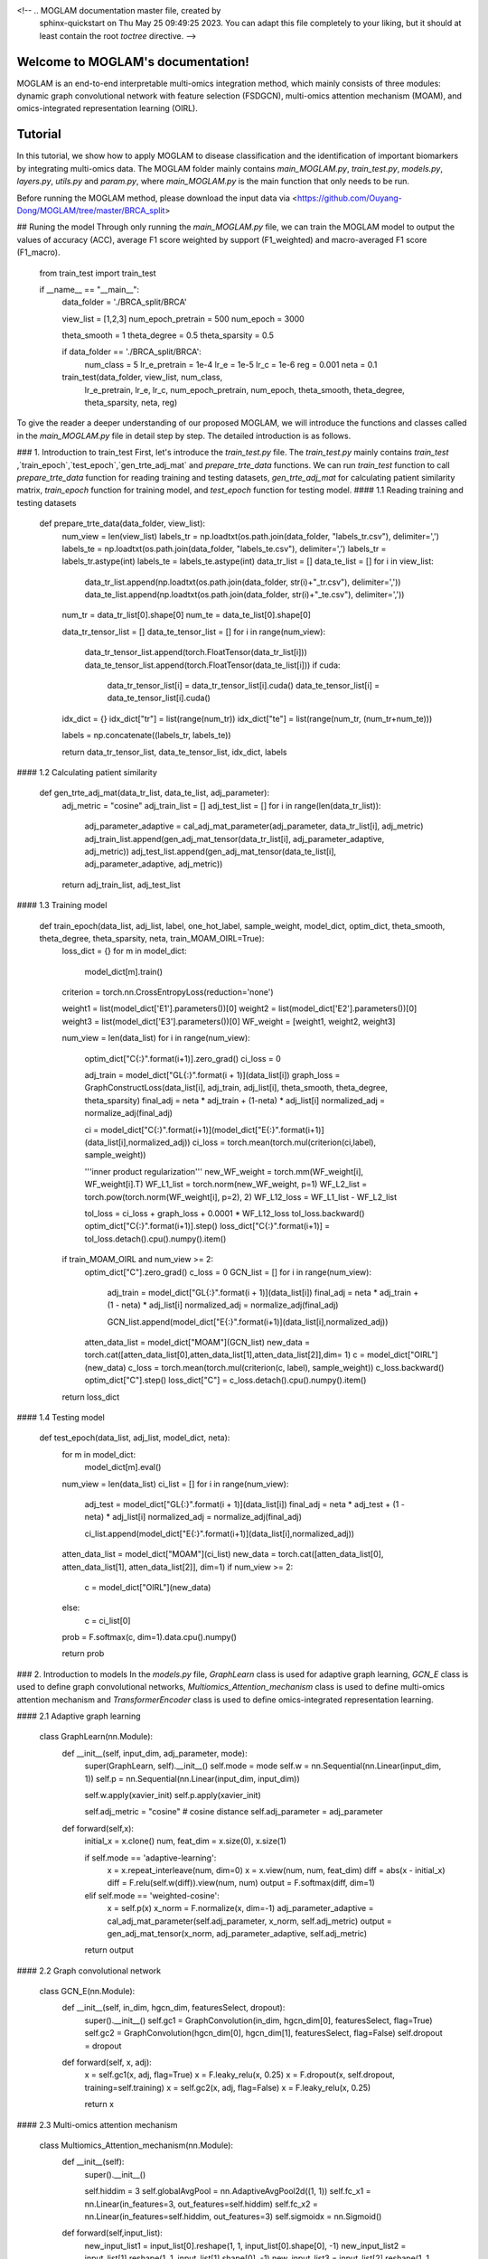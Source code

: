 <!-- .. MOGLAM documentation master file, created by
   sphinx-quickstart on Thu May 25 09:49:25 2023.
   You can adapt this file completely to your liking, but it should at least
   contain the root `toctree` directive. -->

Welcome to MOGLAM's documentation!
==================================

MOGLAM is an end-to-end interpretable multi-omics integration method, which mainly consists of three modules: dynamic graph convolutional network with feature selection (FSDGCN), multi-omics attention mechanism (MOAM), and omics-integrated representation learning (OIRL).


Tutorial
==================

In this tutorial, we show how to apply MOGLAM to disease classification and the identification of important biomarkers by integrating multi-omics data. The MOGLAM folder mainly contains *main_MOGLAM.py*, *train_test.py*, *models.py*, *layers.py*, *utils.py* and *param.py*, where *main_MOGLAM.py* is the main function that only needs to be run. 

Before running the MOGLAM method, please download the input data via <https://github.com/Ouyang-Dong/MOGLAM/tree/master/BRCA_split>

## Runing the model
Through only running the *main_MOGLAM.py* file, we can train the MOGLAM model to output the values of accuracy (ACC), average F1 score weighted by support (F1_weighted) and macro-averaged F1 score (F1_macro).


	from train_test import train_test

	if __name__ == "__main__":
		data_folder = './BRCA_split/BRCA'

		view_list = [1,2,3]
		num_epoch_pretrain = 500
		num_epoch = 3000

		theta_smooth = 1
		theta_degree = 0.5
		theta_sparsity = 0.5

		if data_folder == './BRCA_split/BRCA':
			num_class = 5
			lr_e_pretrain = 1e-4
			lr_e = 1e-5
			lr_c = 1e-6
			reg = 0.001
			neta = 0.1

		train_test(data_folder, view_list, num_class,
				   lr_e_pretrain, lr_e, lr_c, 
				   num_epoch_pretrain, num_epoch, theta_smooth, theta_degree, theta_sparsity, neta, reg)

To give the reader a deeper understanding of our proposed MOGLAM, we will introduce the functions and classes called in the *main_MOGLAM.py* file in detail step by step. The detailed introduction is as follows.

### 1. Introduction to train_test
First, let's introduce the *train_test.py* file. The *train_test.py* mainly contains `train_test` ,`train_epoch`,`test_epoch`,`gen_trte_adj_mat` and `prepare_trte_data` functions. We can run `train_test` function to call `prepare_trte_data` function for reading training and testing datasets, `gen_trte_adj_mat` for calculating patient similarity matrix, `train_epoch` function for training model, and `test_epoch` function for testing model.
#### 1.1 Reading training and testing datasets

	def prepare_trte_data(data_folder, view_list):
		num_view = len(view_list)
		labels_tr = np.loadtxt(os.path.join(data_folder, "labels_tr.csv"), delimiter=',')
		labels_te = np.loadtxt(os.path.join(data_folder, "labels_te.csv"), delimiter=',')
		labels_tr = labels_tr.astype(int)
		labels_te = labels_te.astype(int)
		data_tr_list = []
		data_te_list = []
		for i in view_list:
			data_tr_list.append(np.loadtxt(os.path.join(data_folder, str(i)+"_tr.csv"), delimiter=','))
			data_te_list.append(np.loadtxt(os.path.join(data_folder, str(i)+"_te.csv"), delimiter=','))
		num_tr = data_tr_list[0].shape[0]
		num_te = data_te_list[0].shape[0]

		data_tr_tensor_list = []
		data_te_tensor_list = []
		for i in range(num_view):
			data_tr_tensor_list.append(torch.FloatTensor(data_tr_list[i]))
			data_te_tensor_list.append(torch.FloatTensor(data_te_list[i]))
			if cuda:
				data_tr_tensor_list[i] = data_tr_tensor_list[i].cuda()
				data_te_tensor_list[i] = data_te_tensor_list[i].cuda()

		idx_dict = {}
		idx_dict["tr"] = list(range(num_tr))
		idx_dict["te"] = list(range(num_tr, (num_tr+num_te)))

		labels = np.concatenate((labels_tr, labels_te))
		
		return data_tr_tensor_list, data_te_tensor_list, idx_dict, labels

#### 1.2 Calculating patient similarity

	def gen_trte_adj_mat(data_tr_list, data_te_list, adj_parameter):
		adj_metric = "cosine"
		adj_train_list = []
		adj_test_list = []
		for i in range(len(data_tr_list)):
			adj_parameter_adaptive = cal_adj_mat_parameter(adj_parameter, data_tr_list[i], adj_metric)
			adj_train_list.append(gen_adj_mat_tensor(data_tr_list[i], adj_parameter_adaptive, adj_metric))
			adj_test_list.append(gen_adj_mat_tensor(data_te_list[i], adj_parameter_adaptive, adj_metric))
		
		return adj_train_list, adj_test_list

#### 1.3 Training model

	def train_epoch(data_list, adj_list, label, one_hot_label, sample_weight, model_dict, optim_dict, theta_smooth, theta_degree, theta_sparsity, neta, train_MOAM_OIRL=True):
		loss_dict = {}
		for m in model_dict:
			model_dict[m].train()

		criterion = torch.nn.CrossEntropyLoss(reduction='none')

		weight1 = list(model_dict['E1'].parameters())[0]
		weight2 = list(model_dict['E2'].parameters())[0]
		weight3 = list(model_dict['E3'].parameters())[0]
		WF_weight = [weight1, weight2, weight3]

		num_view = len(data_list)
		for i in range(num_view):
			optim_dict["C{:}".format(i+1)].zero_grad()
			ci_loss = 0

			adj_train = model_dict["GL{:}".format(i + 1)](data_list[i])
			graph_loss = GraphConstructLoss(data_list[i], adj_train, adj_list[i], theta_smooth, theta_degree, theta_sparsity)
			final_adj = neta * adj_train + (1-neta) * adj_list[i]
			normalized_adj = normalize_adj(final_adj)

			ci = model_dict["C{:}".format(i+1)](model_dict["E{:}".format(i+1)](data_list[i],normalized_adj))
			ci_loss = torch.mean(torch.mul(criterion(ci,label), sample_weight))

			'''inner product regularization'''
			new_WF_weight = torch.mm(WF_weight[i], WF_weight[i].T)
			WF_L1_list = torch.norm(new_WF_weight, p=1)
			WF_L2_list = torch.pow(torch.norm(WF_weight[i], p=2), 2)
			WF_L12_loss = WF_L1_list - WF_L2_list

			tol_loss = ci_loss + graph_loss + 0.0001 * WF_L12_loss
			tol_loss.backward()
			optim_dict["C{:}".format(i+1)].step()
			loss_dict["C{:}".format(i+1)] = tol_loss.detach().cpu().numpy().item()

		if train_MOAM_OIRL and num_view >= 2:
			optim_dict["C"].zero_grad()
			c_loss = 0
			GCN_list = []
			for i in range(num_view):
				adj_train = model_dict["GL{:}".format(i + 1)](data_list[i])
				final_adj = neta * adj_train + (1 - neta) * adj_list[i]
				normalized_adj = normalize_adj(final_adj)

				GCN_list.append(model_dict["E{:}".format(i+1)](data_list[i],normalized_adj))

			atten_data_list = model_dict["MOAM"](GCN_list)
			new_data = torch.cat([atten_data_list[0],atten_data_list[1],atten_data_list[2]],dim= 1)
			c = model_dict["OIRL"](new_data)
			c_loss = torch.mean(torch.mul(criterion(c, label), sample_weight))
			c_loss.backward()
			optim_dict["C"].step()
			loss_dict["C"] = c_loss.detach().cpu().numpy().item()
		
		return loss_dict

#### 1.4 Testing model

	def test_epoch(data_list, adj_list, model_dict, neta):
		for m in model_dict:
			model_dict[m].eval()
		num_view = len(data_list)
		ci_list = []
		for i in range(num_view):
			adj_test = model_dict["GL{:}".format(i + 1)](data_list[i])
			final_adj = neta * adj_test + (1 - neta) * adj_list[i]
			normalized_adj = normalize_adj(final_adj)

			ci_list.append(model_dict["E{:}".format(i+1)](data_list[i],normalized_adj))

		atten_data_list = model_dict["MOAM"](ci_list)
		new_data = torch.cat([atten_data_list[0], atten_data_list[1], atten_data_list[2]], dim=1)
		if num_view >= 2:
			c = model_dict["OIRL"](new_data)
		else:
			c = ci_list[0]

		prob = F.softmax(c, dim=1).data.cpu().numpy()
		
		return prob

### 2. Introduction to models
In the *models.py* file, `GraphLearn` class is used for adaptive graph learning, `GCN_E` class is used to define graph convolutional networks, `Multiomics_Attention_mechanism` class is used to define multi-omics attention mechanism and `TransformerEncoder` class is used to define omics-integrated representation learning.

#### 2.1 Adaptive graph learning

	class GraphLearn(nn.Module):
		def __init__(self, input_dim, adj_parameter, mode):
			super(GraphLearn, self).__init__()
			self.mode = mode
			self.w = nn.Sequential(nn.Linear(input_dim, 1))
			self.p = nn.Sequential(nn.Linear(input_dim, input_dim))

			self.w.apply(xavier_init)
			self.p.apply(xavier_init)

			self.adj_metric = "cosine"  # cosine distance
			self.adj_parameter = adj_parameter


		def forward(self,x):
			initial_x = x.clone()
			num, feat_dim = x.size(0), x.size(1)

			if self.mode == 'adaptive-learning':
				x = x.repeat_interleave(num, dim=0)
				x = x.view(num, num, feat_dim)
				diff = abs(x - initial_x)
				diff = F.relu(self.w(diff)).view(num, num)
				output = F.softmax(diff, dim=1)

			elif self.mode == 'weighted-cosine':
				x = self.p(x)
				x_norm = F.normalize(x, dim=-1)
				adj_parameter_adaptive = cal_adj_mat_parameter(self.adj_parameter, x_norm, self.adj_metric)
				output = gen_adj_mat_tensor(x_norm, adj_parameter_adaptive, self.adj_metric)

			return output

#### 2.2 Graph convolutional network

	class GCN_E(nn.Module):
		def __init__(self, in_dim, hgcn_dim, featuresSelect, dropout):
			super().__init__()
			self.gc1 = GraphConvolution(in_dim, hgcn_dim[0], featuresSelect, flag=True)
			self.gc2 = GraphConvolution(hgcn_dim[0], hgcn_dim[1], featuresSelect, flag=False)
			self.dropout = dropout

		def forward(self, x, adj):
			x = self.gc1(x, adj, flag=True)
			x = F.leaky_relu(x, 0.25)
			x = F.dropout(x, self.dropout, training=self.training)
			x = self.gc2(x, adj, flag=False)
			x = F.leaky_relu(x, 0.25)

			return x

#### 2.3 Multi-omics attention mechanism

	class Multiomics_Attention_mechanism(nn.Module):
		def __init__(self):
			super().__init__()

			self.hiddim = 3
			self.globalAvgPool = nn.AdaptiveAvgPool2d((1, 1))
			self.fc_x1 = nn.Linear(in_features=3, out_features=self.hiddim)
			self.fc_x2 = nn.Linear(in_features=self.hiddim, out_features=3)
			self.sigmoidx = nn.Sigmoid()

		def forward(self,input_list):
			new_input_list1 = input_list[0].reshape(1, 1, input_list[0].shape[0], -1)
			new_input_list2 = input_list[1].reshape(1, 1, input_list[1].shape[0], -1)
			new_input_list3 = input_list[2].reshape(1, 1, input_list[2].shape[0], -1)
			XM = torch.cat((new_input_list1, new_input_list2, new_input_list3), 1)

			x_channel_attenttion = self.globalAvgPool(XM)

			x_channel_attenttion = x_channel_attenttion.view(x_channel_attenttion.size(0), -1)
			x_channel_attenttion = self.fc_x1(x_channel_attenttion)
			x_channel_attenttion = torch.relu(x_channel_attenttion)
			x_channel_attenttion = self.fc_x2(x_channel_attenttion)
			x_channel_attenttion = self.sigmoidx(x_channel_attenttion)
			x_channel_attenttion = x_channel_attenttion.view(x_channel_attenttion.size(0), x_channel_attenttion.size(1), 1, 1)

			XM_channel_attention = x_channel_attenttion * XM
			XM_channel_attention = torch.relu(XM_channel_attention)

			return XM_channel_attention[0]

#### 2.4 Omics-integrated representation learning

	class TransformerEncoder(nn.Module):
		def __init__(self, input_data_dims, hyperpm, num_class):
			super(TransformerEncoder, self).__init__()
			self.hyperpm = hyperpm
			self.input_data_dims = input_data_dims
			self.d_q = hyperpm.n_hidden
			self.d_k = hyperpm.n_hidden
			self.d_v = hyperpm.n_hidden
			self.n_head = hyperpm.n_head
			self.dropout = hyperpm.dropout
			self.n_layer = hyperpm.nlayer
			self.modal_num = hyperpm.nmodal
			self.n_class = num_class
			self.d_out = self.d_v * self.n_head * self.modal_num

			self.InputLayer = VariLengthInputLayer(self.input_data_dims, self.d_k, self.d_v, self.n_head, self.dropout)

			self.Encoder = []
			self.FeedForward = []

			for i in range(self.n_layer):
				encoder = EncodeLayer(self.d_k * self.n_head, self.d_k, self.d_v, self.n_head, self.dropout)
				self.add_module('encode_%d' % i, encoder)
				self.Encoder.append(encoder)

				feedforward = FeedForwardLayer(self.d_v * self.n_head, self.d_v * self.n_head, dropout=self.dropout)
				self.add_module('feed_%d' % i, feedforward)
				self.FeedForward.append(feedforward)

			d_in = self.d_v * self.n_head * self.modal_num
			self.Outputlayer = OutputLayer(d_in, self.d_v * self.n_head, self.n_class, self.modal_num, self.dropout)

		def forward(self, x):
			bs = x.size(0)
			attn_map = []
			x, _attn = self.InputLayer(x)
			attn = _attn.mean(dim=1)
			attn_map.append(attn.detach().cpu().numpy())

			for i in range(self.n_layer):
				x, _attn = self.Encoder[i](q=x, k=x, v=x, modal_num=self.modal_num)
				attn = _attn.mean(dim=1)
				x = self.FeedForward[i](x)
				attn_map.append(attn.detach().cpu().numpy())

			x = x.view(bs, -1)
			attn_embedding = attn.view(bs, -1)
			output = self.Outputlayer(x, attn_embedding)
			return output



